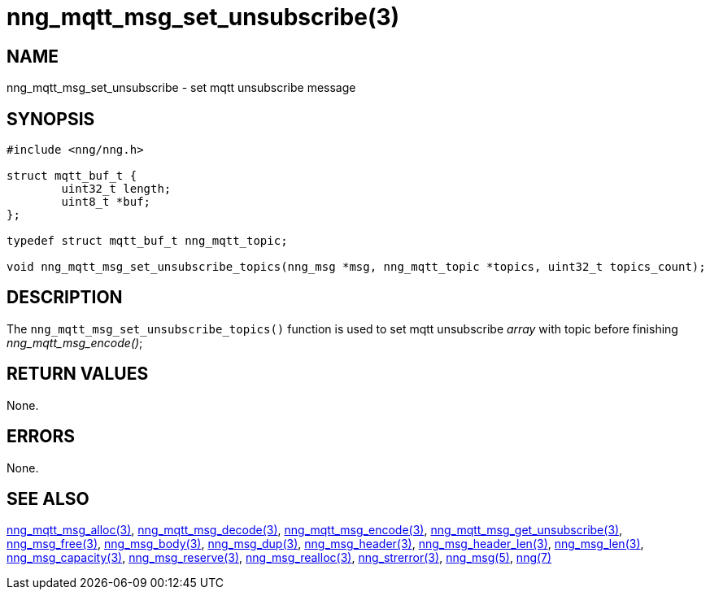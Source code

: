 = nng_mqtt_msg_set_unsubscribe(3)
//
// Copyright 2018 Staysail Systems, Inc. <info@staysail.tech>
// Copyright 2018 Capitar IT Group BV <info@capitar.com>
//
// This document is supplied under the terms of the MIT License, a
// copy of which should be located in the distribution where this
// file was obtained (LICENSE.txt).  A copy of the license may also be
// found online at https://opensource.org/licenses/MIT.
//

== NAME

nng_mqtt_msg_set_unsubscribe - set mqtt unsubscribe message 

== SYNOPSIS

[source, c]
----
#include <nng/nng.h>

struct mqtt_buf_t {
	uint32_t length;
	uint8_t *buf;
};

typedef struct mqtt_buf_t nng_mqtt_topic;

void nng_mqtt_msg_set_unsubscribe_topics(nng_msg *msg, nng_mqtt_topic *topics, uint32_t topics_count);

----

== DESCRIPTION

The `nng_mqtt_msg_set_unsubscribe_topics()` function is used to set mqtt unsubscribe __array__ with topic before finishing __nng_mqtt_msg_encode()__;


== RETURN VALUES

None.

== ERRORS

None.

== SEE ALSO

[.text-left]
xref:nng_mqtt_msg_alloc.3.adoc[nng_mqtt_msg_alloc(3)],
xref:nng_mqtt_msg_decode.3.adoc[nng_mqtt_msg_decode(3)],
xref:nng_mqtt_msg_encode.3.adoc[nng_mqtt_msg_encode(3)],
xref:nng_mqtt_msg_get_unsubscribe.3.adoc[nng_mqtt_msg_get_unsubscribe(3)],
xref:nng_msg_free.3.adoc[nng_msg_free(3)],
xref:nng_msg_body.3.adoc[nng_msg_body(3)],
xref:nng_msg_dup.3.adoc[nng_msg_dup(3)],
xref:nng_msg_header.3.adoc[nng_msg_header(3)],
xref:nng_msg_header_len.3.adoc[nng_msg_header_len(3)],
xref:nng_msg_len.3.adoc[nng_msg_len(3)],
xref:nng_msg_capacity.3.adoc[nng_msg_capacity(3)],
xref:nng_msg_reserve.3.adoc[nng_msg_reserve(3)],
xref:nng_msg_realloc.3.adoc[nng_msg_realloc(3)],
xref:nng_strerror.3.adoc[nng_strerror(3)],
xref:nng_msg.5.adoc[nng_msg(5)],
xref:nng.7.adoc[nng(7)]

